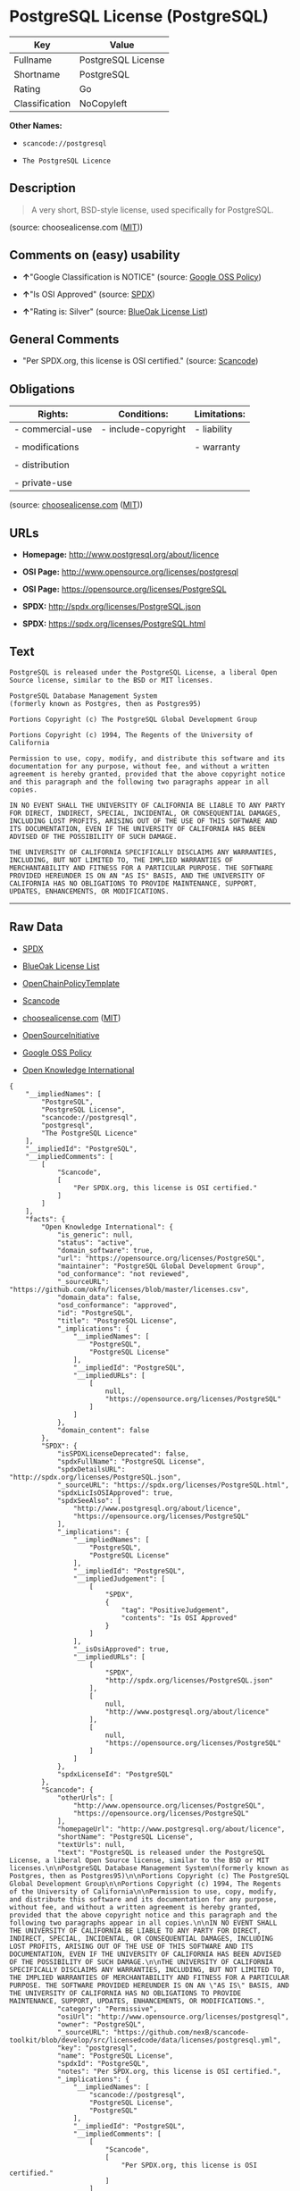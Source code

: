 * PostgreSQL License (PostgreSQL)

| Key              | Value                |
|------------------+----------------------|
| Fullname         | PostgreSQL License   |
| Shortname        | PostgreSQL           |
| Rating           | Go                   |
| Classification   | NoCopyleft           |

*Other Names:*

- =scancode://postgresql=

- =The PostgreSQL Licence=

** Description

#+BEGIN_QUOTE
  A very short, BSD-style license, used specifically for PostgreSQL.
#+END_QUOTE

(source: choosealicense.com
([[https://github.com/github/choosealicense.com/blob/gh-pages/LICENSE.md][MIT]]))

** Comments on (easy) usability

- *↑*"Google Classification is NOTICE" (source:
  [[https://opensource.google.com/docs/thirdparty/licenses/][Google OSS
  Policy]])

- *↑*"Is OSI Approved" (source:
  [[https://spdx.org/licenses/PostgreSQL.html][SPDX]])

- *↑*"Rating is: Silver" (source:
  [[https://blueoakcouncil.org/list][BlueOak License List]])

** General Comments

- "Per SPDX.org, this license is OSI certified." (source:
  [[https://github.com/nexB/scancode-toolkit/blob/develop/src/licensedcode/data/licenses/postgresql.yml][Scancode]])

** Obligations

| Rights:            | Conditions:           | Limitations:   |
|--------------------+-----------------------+----------------|
| - commercial-use   | - include-copyright   | - liability    |
|                    |                       |                |
| - modifications    |                       | - warranty     |
|                    |                       |                |
| - distribution     |                       |                |
|                    |                       |                |
| - private-use      |                       |                |
                                                             

(source:
[[https://github.com/github/choosealicense.com/blob/gh-pages/_licenses/postgresql.txt][choosealicense.com]]
([[https://github.com/github/choosealicense.com/blob/gh-pages/LICENSE.md][MIT]]))

** URLs

- *Homepage:* http://www.postgresql.org/about/licence

- *OSI Page:* http://www.opensource.org/licenses/postgresql

- *OSI Page:* https://opensource.org/licenses/PostgreSQL

- *SPDX:* http://spdx.org/licenses/PostgreSQL.json

- *SPDX:* https://spdx.org/licenses/PostgreSQL.html

** Text

#+BEGIN_EXAMPLE
  PostgreSQL is released under the PostgreSQL License, a liberal Open Source license, similar to the BSD or MIT licenses.

  PostgreSQL Database Management System
  (formerly known as Postgres, then as Postgres95)

  Portions Copyright (c) The PostgreSQL Global Development Group

  Portions Copyright (c) 1994, The Regents of the University of California

  Permission to use, copy, modify, and distribute this software and its documentation for any purpose, without fee, and without a written agreement is hereby granted, provided that the above copyright notice and this paragraph and the following two paragraphs appear in all copies.

  IN NO EVENT SHALL THE UNIVERSITY OF CALIFORNIA BE LIABLE TO ANY PARTY FOR DIRECT, INDIRECT, SPECIAL, INCIDENTAL, OR CONSEQUENTIAL DAMAGES, INCLUDING LOST PROFITS, ARISING OUT OF THE USE OF THIS SOFTWARE AND ITS DOCUMENTATION, EVEN IF THE UNIVERSITY OF CALIFORNIA HAS BEEN ADVISED OF THE POSSIBILITY OF SUCH DAMAGE.

  THE UNIVERSITY OF CALIFORNIA SPECIFICALLY DISCLAIMS ANY WARRANTIES, INCLUDING, BUT NOT LIMITED TO, THE IMPLIED WARRANTIES OF MERCHANTABILITY AND FITNESS FOR A PARTICULAR PURPOSE. THE SOFTWARE PROVIDED HEREUNDER IS ON AN "AS IS" BASIS, AND THE UNIVERSITY OF CALIFORNIA HAS NO OBLIGATIONS TO PROVIDE MAINTENANCE, SUPPORT, UPDATES, ENHANCEMENTS, OR MODIFICATIONS.
#+END_EXAMPLE

--------------

** Raw Data

- [[https://spdx.org/licenses/PostgreSQL.html][SPDX]]

- [[https://blueoakcouncil.org/list][BlueOak License List]]

- [[https://github.com/OpenChain-Project/curriculum/raw/ddf1e879341adbd9b297cd67c5d5c16b2076540b/policy-template/Open%20Source%20Policy%20Template%20for%20OpenChain%20Specification%201.2.ods][OpenChainPolicyTemplate]]

- [[https://github.com/nexB/scancode-toolkit/blob/develop/src/licensedcode/data/licenses/postgresql.yml][Scancode]]

- [[https://github.com/github/choosealicense.com/blob/gh-pages/_licenses/postgresql.txt][choosealicense.com]]
  ([[https://github.com/github/choosealicense.com/blob/gh-pages/LICENSE.md][MIT]])

- [[https://opensource.org/licenses/][OpenSourceInitiative]]

- [[https://opensource.google.com/docs/thirdparty/licenses/][Google OSS
  Policy]]

- [[https://github.com/okfn/licenses/blob/master/licenses.csv][Open
  Knowledge International]]

#+BEGIN_EXAMPLE
  {
      "__impliedNames": [
          "PostgreSQL",
          "PostgreSQL License",
          "scancode://postgresql",
          "postgresql",
          "The PostgreSQL Licence"
      ],
      "__impliedId": "PostgreSQL",
      "__impliedComments": [
          [
              "Scancode",
              [
                  "Per SPDX.org, this license is OSI certified."
              ]
          ]
      ],
      "facts": {
          "Open Knowledge International": {
              "is_generic": null,
              "status": "active",
              "domain_software": true,
              "url": "https://opensource.org/licenses/PostgreSQL",
              "maintainer": "PostgreSQL Global Development Group",
              "od_conformance": "not reviewed",
              "_sourceURL": "https://github.com/okfn/licenses/blob/master/licenses.csv",
              "domain_data": false,
              "osd_conformance": "approved",
              "id": "PostgreSQL",
              "title": "PostgreSQL License",
              "_implications": {
                  "__impliedNames": [
                      "PostgreSQL",
                      "PostgreSQL License"
                  ],
                  "__impliedId": "PostgreSQL",
                  "__impliedURLs": [
                      [
                          null,
                          "https://opensource.org/licenses/PostgreSQL"
                      ]
                  ]
              },
              "domain_content": false
          },
          "SPDX": {
              "isSPDXLicenseDeprecated": false,
              "spdxFullName": "PostgreSQL License",
              "spdxDetailsURL": "http://spdx.org/licenses/PostgreSQL.json",
              "_sourceURL": "https://spdx.org/licenses/PostgreSQL.html",
              "spdxLicIsOSIApproved": true,
              "spdxSeeAlso": [
                  "http://www.postgresql.org/about/licence",
                  "https://opensource.org/licenses/PostgreSQL"
              ],
              "_implications": {
                  "__impliedNames": [
                      "PostgreSQL",
                      "PostgreSQL License"
                  ],
                  "__impliedId": "PostgreSQL",
                  "__impliedJudgement": [
                      [
                          "SPDX",
                          {
                              "tag": "PositiveJudgement",
                              "contents": "Is OSI Approved"
                          }
                      ]
                  ],
                  "__isOsiApproved": true,
                  "__impliedURLs": [
                      [
                          "SPDX",
                          "http://spdx.org/licenses/PostgreSQL.json"
                      ],
                      [
                          null,
                          "http://www.postgresql.org/about/licence"
                      ],
                      [
                          null,
                          "https://opensource.org/licenses/PostgreSQL"
                      ]
                  ]
              },
              "spdxLicenseId": "PostgreSQL"
          },
          "Scancode": {
              "otherUrls": [
                  "http://www.opensource.org/licenses/PostgreSQL",
                  "https://opensource.org/licenses/PostgreSQL"
              ],
              "homepageUrl": "http://www.postgresql.org/about/licence",
              "shortName": "PostgreSQL License",
              "textUrls": null,
              "text": "PostgreSQL is released under the PostgreSQL License, a liberal Open Source license, similar to the BSD or MIT licenses.\n\nPostgreSQL Database Management System\n(formerly known as Postgres, then as Postgres95)\n\nPortions Copyright (c) The PostgreSQL Global Development Group\n\nPortions Copyright (c) 1994, The Regents of the University of California\n\nPermission to use, copy, modify, and distribute this software and its documentation for any purpose, without fee, and without a written agreement is hereby granted, provided that the above copyright notice and this paragraph and the following two paragraphs appear in all copies.\n\nIN NO EVENT SHALL THE UNIVERSITY OF CALIFORNIA BE LIABLE TO ANY PARTY FOR DIRECT, INDIRECT, SPECIAL, INCIDENTAL, OR CONSEQUENTIAL DAMAGES, INCLUDING LOST PROFITS, ARISING OUT OF THE USE OF THIS SOFTWARE AND ITS DOCUMENTATION, EVEN IF THE UNIVERSITY OF CALIFORNIA HAS BEEN ADVISED OF THE POSSIBILITY OF SUCH DAMAGE.\n\nTHE UNIVERSITY OF CALIFORNIA SPECIFICALLY DISCLAIMS ANY WARRANTIES, INCLUDING, BUT NOT LIMITED TO, THE IMPLIED WARRANTIES OF MERCHANTABILITY AND FITNESS FOR A PARTICULAR PURPOSE. THE SOFTWARE PROVIDED HEREUNDER IS ON AN \"AS IS\" BASIS, AND THE UNIVERSITY OF CALIFORNIA HAS NO OBLIGATIONS TO PROVIDE MAINTENANCE, SUPPORT, UPDATES, ENHANCEMENTS, OR MODIFICATIONS.",
              "category": "Permissive",
              "osiUrl": "http://www.opensource.org/licenses/postgresql",
              "owner": "PostgreSQL",
              "_sourceURL": "https://github.com/nexB/scancode-toolkit/blob/develop/src/licensedcode/data/licenses/postgresql.yml",
              "key": "postgresql",
              "name": "PostgreSQL License",
              "spdxId": "PostgreSQL",
              "notes": "Per SPDX.org, this license is OSI certified.",
              "_implications": {
                  "__impliedNames": [
                      "scancode://postgresql",
                      "PostgreSQL License",
                      "PostgreSQL"
                  ],
                  "__impliedId": "PostgreSQL",
                  "__impliedComments": [
                      [
                          "Scancode",
                          [
                              "Per SPDX.org, this license is OSI certified."
                          ]
                      ]
                  ],
                  "__impliedCopyleft": [
                      [
                          "Scancode",
                          "NoCopyleft"
                      ]
                  ],
                  "__calculatedCopyleft": "NoCopyleft",
                  "__impliedText": "PostgreSQL is released under the PostgreSQL License, a liberal Open Source license, similar to the BSD or MIT licenses.\n\nPostgreSQL Database Management System\n(formerly known as Postgres, then as Postgres95)\n\nPortions Copyright (c) The PostgreSQL Global Development Group\n\nPortions Copyright (c) 1994, The Regents of the University of California\n\nPermission to use, copy, modify, and distribute this software and its documentation for any purpose, without fee, and without a written agreement is hereby granted, provided that the above copyright notice and this paragraph and the following two paragraphs appear in all copies.\n\nIN NO EVENT SHALL THE UNIVERSITY OF CALIFORNIA BE LIABLE TO ANY PARTY FOR DIRECT, INDIRECT, SPECIAL, INCIDENTAL, OR CONSEQUENTIAL DAMAGES, INCLUDING LOST PROFITS, ARISING OUT OF THE USE OF THIS SOFTWARE AND ITS DOCUMENTATION, EVEN IF THE UNIVERSITY OF CALIFORNIA HAS BEEN ADVISED OF THE POSSIBILITY OF SUCH DAMAGE.\n\nTHE UNIVERSITY OF CALIFORNIA SPECIFICALLY DISCLAIMS ANY WARRANTIES, INCLUDING, BUT NOT LIMITED TO, THE IMPLIED WARRANTIES OF MERCHANTABILITY AND FITNESS FOR A PARTICULAR PURPOSE. THE SOFTWARE PROVIDED HEREUNDER IS ON AN \"AS IS\" BASIS, AND THE UNIVERSITY OF CALIFORNIA HAS NO OBLIGATIONS TO PROVIDE MAINTENANCE, SUPPORT, UPDATES, ENHANCEMENTS, OR MODIFICATIONS.",
                  "__impliedURLs": [
                      [
                          "Homepage",
                          "http://www.postgresql.org/about/licence"
                      ],
                      [
                          "OSI Page",
                          "http://www.opensource.org/licenses/postgresql"
                      ],
                      [
                          null,
                          "http://www.opensource.org/licenses/PostgreSQL"
                      ],
                      [
                          null,
                          "https://opensource.org/licenses/PostgreSQL"
                      ]
                  ]
              }
          },
          "OpenChainPolicyTemplate": {
              "isSaaSDeemed": "no",
              "licenseType": "permissive",
              "freedomOrDeath": "no",
              "typeCopyleft": "no",
              "_sourceURL": "https://github.com/OpenChain-Project/curriculum/raw/ddf1e879341adbd9b297cd67c5d5c16b2076540b/policy-template/Open%20Source%20Policy%20Template%20for%20OpenChain%20Specification%201.2.ods",
              "name": "The PostgreSQL License ",
              "commercialUse": true,
              "spdxId": "PostgreSQL",
              "_implications": {
                  "__impliedNames": [
                      "PostgreSQL"
                  ]
              }
          },
          "BlueOak License List": {
              "BlueOakRating": "Silver",
              "url": "https://spdx.org/licenses/PostgreSQL.html",
              "isPermissive": true,
              "_sourceURL": "https://blueoakcouncil.org/list",
              "name": "PostgreSQL License",
              "id": "PostgreSQL",
              "_implications": {
                  "__impliedNames": [
                      "PostgreSQL",
                      "PostgreSQL License"
                  ],
                  "__impliedJudgement": [
                      [
                          "BlueOak License List",
                          {
                              "tag": "PositiveJudgement",
                              "contents": "Rating is: Silver"
                          }
                      ]
                  ],
                  "__impliedCopyleft": [
                      [
                          "BlueOak License List",
                          "NoCopyleft"
                      ]
                  ],
                  "__calculatedCopyleft": "NoCopyleft",
                  "__impliedURLs": [
                      [
                          "SPDX",
                          "https://spdx.org/licenses/PostgreSQL.html"
                      ]
                  ]
              }
          },
          "OpenSourceInitiative": {
              "text": [
                  {
                      "url": "https://opensource.org/licenses/PostgreSQL",
                      "title": "HTML",
                      "media_type": "text/html"
                  }
              ],
              "identifiers": [
                  {
                      "identifier": "PostgreSQL",
                      "scheme": "SPDX"
                  }
              ],
              "superseded_by": null,
              "_sourceURL": "https://opensource.org/licenses/",
              "name": "The PostgreSQL Licence",
              "other_names": [],
              "keywords": [
                  "osi-approved",
                  "discouraged",
                  "redundant"
              ],
              "id": "PostgreSQL",
              "links": [
                  {
                      "note": "OSI Page",
                      "url": "https://opensource.org/licenses/PostgreSQL"
                  }
              ],
              "_implications": {
                  "__impliedNames": [
                      "PostgreSQL",
                      "The PostgreSQL Licence",
                      "PostgreSQL"
                  ],
                  "__impliedURLs": [
                      [
                          "OSI Page",
                          "https://opensource.org/licenses/PostgreSQL"
                      ]
                  ]
              }
          },
          "choosealicense.com": {
              "limitations": [
                  "liability",
                  "warranty"
              ],
              "_sourceURL": "https://github.com/github/choosealicense.com/blob/gh-pages/_licenses/postgresql.txt",
              "content": "---\ntitle: PostgreSQL License\nspdx-id: PostgreSQL\n\ndescription: A very short, BSD-style license, used specifically for PostgreSQL.  \n\nhow: To use it, say that it is The PostgreSQL License, and then substitute the copyright year and name of the copyright holder into the body of the license. Then put the license into a prominent file (\"COPYRIGHT\", \"LICENSE\" or \"COPYING\" are common names for this file) in your software distribution.\n\nusing:\n  - pgBadger: https://github.com/darold/pgbadger/blob/master/LICENSE\n  - pgAdmin: https://github.com/postgres/pgadmin4/blob/master/LICENSE\n  - .NET Access to PostgreSQL: https://github.com/npgsql/npgsql/blob/dev/LICENSE\n\npermissions:\n  - commercial-use\n  - modifications\n  - distribution\n  - private-use\n\nconditions:\n  - include-copyright\n\nlimitations:\n  - liability\n  - warranty\n\n---\n\nPostgreSQL License\n\nCopyright (c) [year], [fullname]\n\nPermission to use, copy, modify, and distribute this software and its\ndocumentation for any purpose, without fee, and without a written agreement is\nhereby granted, provided that the above copyright notice and this paragraph\nand the following two paragraphs appear in all copies.\n\nIN NO EVENT SHALL [fullname] BE LIABLE TO ANY PARTY FOR DIRECT, INDIRECT,\nSPECIAL, INCIDENTAL, OR CONSEQUENTIAL DAMAGES, INCLUDING LOST PROFITS, ARISING\nOUT OF THE USE OF THIS SOFTWARE AND ITS DOCUMENTATION, EVEN IF [fullname]\nHAS BEEN ADVISED OF THE POSSIBILITY OF SUCH DAMAGE.\n\n[fullname] SPECIFICALLY DISCLAIMS ANY WARRANTIES, INCLUDING, BUT NOT\nLIMITED TO, THE IMPLIED WARRANTIES OF MERCHANTABILITY AND FITNESS FOR A\nPARTICULAR PURPOSE. THE SOFTWARE PROVIDED HEREUNDER IS ON AN \"AS IS\" BASIS,\nAND [fullname] HAS NO OBLIGATIONS TO PROVIDE MAINTENANCE, SUPPORT, UPDATES,\nENHANCEMENTS, OR MODIFICATIONS.\n",
              "name": "postgresql",
              "hidden": null,
              "spdxId": "PostgreSQL",
              "conditions": [
                  "include-copyright"
              ],
              "permissions": [
                  "commercial-use",
                  "modifications",
                  "distribution",
                  "private-use"
              ],
              "featured": null,
              "nickname": null,
              "how": "To use it, say that it is The PostgreSQL License, and then substitute the copyright year and name of the copyright holder into the body of the license. Then put the license into a prominent file (\"COPYRIGHT\", \"LICENSE\" or \"COPYING\" are common names for this file) in your software distribution.",
              "title": "PostgreSQL License",
              "_implications": {
                  "__impliedNames": [
                      "postgresql",
                      "PostgreSQL"
                  ],
                  "__obligations": {
                      "limitations": [
                          {
                              "tag": "ImpliedLimitation",
                              "contents": "liability"
                          },
                          {
                              "tag": "ImpliedLimitation",
                              "contents": "warranty"
                          }
                      ],
                      "rights": [
                          {
                              "tag": "ImpliedRight",
                              "contents": "commercial-use"
                          },
                          {
                              "tag": "ImpliedRight",
                              "contents": "modifications"
                          },
                          {
                              "tag": "ImpliedRight",
                              "contents": "distribution"
                          },
                          {
                              "tag": "ImpliedRight",
                              "contents": "private-use"
                          }
                      ],
                      "conditions": [
                          {
                              "tag": "ImpliedCondition",
                              "contents": "include-copyright"
                          }
                      ]
                  }
              },
              "description": "A very short, BSD-style license, used specifically for PostgreSQL.  "
          },
          "Google OSS Policy": {
              "rating": "NOTICE",
              "_sourceURL": "https://opensource.google.com/docs/thirdparty/licenses/",
              "id": "PostgreSQL",
              "_implications": {
                  "__impliedNames": [
                      "PostgreSQL"
                  ],
                  "__impliedJudgement": [
                      [
                          "Google OSS Policy",
                          {
                              "tag": "PositiveJudgement",
                              "contents": "Google Classification is NOTICE"
                          }
                      ]
                  ],
                  "__impliedCopyleft": [
                      [
                          "Google OSS Policy",
                          "NoCopyleft"
                      ]
                  ],
                  "__calculatedCopyleft": "NoCopyleft"
              }
          }
      },
      "__impliedJudgement": [
          [
              "BlueOak License List",
              {
                  "tag": "PositiveJudgement",
                  "contents": "Rating is: Silver"
              }
          ],
          [
              "Google OSS Policy",
              {
                  "tag": "PositiveJudgement",
                  "contents": "Google Classification is NOTICE"
              }
          ],
          [
              "SPDX",
              {
                  "tag": "PositiveJudgement",
                  "contents": "Is OSI Approved"
              }
          ]
      ],
      "__impliedCopyleft": [
          [
              "BlueOak License List",
              "NoCopyleft"
          ],
          [
              "Google OSS Policy",
              "NoCopyleft"
          ],
          [
              "Scancode",
              "NoCopyleft"
          ]
      ],
      "__calculatedCopyleft": "NoCopyleft",
      "__obligations": {
          "limitations": [
              {
                  "tag": "ImpliedLimitation",
                  "contents": "liability"
              },
              {
                  "tag": "ImpliedLimitation",
                  "contents": "warranty"
              }
          ],
          "rights": [
              {
                  "tag": "ImpliedRight",
                  "contents": "commercial-use"
              },
              {
                  "tag": "ImpliedRight",
                  "contents": "modifications"
              },
              {
                  "tag": "ImpliedRight",
                  "contents": "distribution"
              },
              {
                  "tag": "ImpliedRight",
                  "contents": "private-use"
              }
          ],
          "conditions": [
              {
                  "tag": "ImpliedCondition",
                  "contents": "include-copyright"
              }
          ]
      },
      "__isOsiApproved": true,
      "__impliedText": "PostgreSQL is released under the PostgreSQL License, a liberal Open Source license, similar to the BSD or MIT licenses.\n\nPostgreSQL Database Management System\n(formerly known as Postgres, then as Postgres95)\n\nPortions Copyright (c) The PostgreSQL Global Development Group\n\nPortions Copyright (c) 1994, The Regents of the University of California\n\nPermission to use, copy, modify, and distribute this software and its documentation for any purpose, without fee, and without a written agreement is hereby granted, provided that the above copyright notice and this paragraph and the following two paragraphs appear in all copies.\n\nIN NO EVENT SHALL THE UNIVERSITY OF CALIFORNIA BE LIABLE TO ANY PARTY FOR DIRECT, INDIRECT, SPECIAL, INCIDENTAL, OR CONSEQUENTIAL DAMAGES, INCLUDING LOST PROFITS, ARISING OUT OF THE USE OF THIS SOFTWARE AND ITS DOCUMENTATION, EVEN IF THE UNIVERSITY OF CALIFORNIA HAS BEEN ADVISED OF THE POSSIBILITY OF SUCH DAMAGE.\n\nTHE UNIVERSITY OF CALIFORNIA SPECIFICALLY DISCLAIMS ANY WARRANTIES, INCLUDING, BUT NOT LIMITED TO, THE IMPLIED WARRANTIES OF MERCHANTABILITY AND FITNESS FOR A PARTICULAR PURPOSE. THE SOFTWARE PROVIDED HEREUNDER IS ON AN \"AS IS\" BASIS, AND THE UNIVERSITY OF CALIFORNIA HAS NO OBLIGATIONS TO PROVIDE MAINTENANCE, SUPPORT, UPDATES, ENHANCEMENTS, OR MODIFICATIONS.",
      "__impliedURLs": [
          [
              "SPDX",
              "http://spdx.org/licenses/PostgreSQL.json"
          ],
          [
              null,
              "http://www.postgresql.org/about/licence"
          ],
          [
              null,
              "https://opensource.org/licenses/PostgreSQL"
          ],
          [
              "SPDX",
              "https://spdx.org/licenses/PostgreSQL.html"
          ],
          [
              "Homepage",
              "http://www.postgresql.org/about/licence"
          ],
          [
              "OSI Page",
              "http://www.opensource.org/licenses/postgresql"
          ],
          [
              null,
              "http://www.opensource.org/licenses/PostgreSQL"
          ],
          [
              "OSI Page",
              "https://opensource.org/licenses/PostgreSQL"
          ]
      ]
  }
#+END_EXAMPLE

--------------

** Dot Cluster Graph

[[../dot/PostgreSQL.svg]]